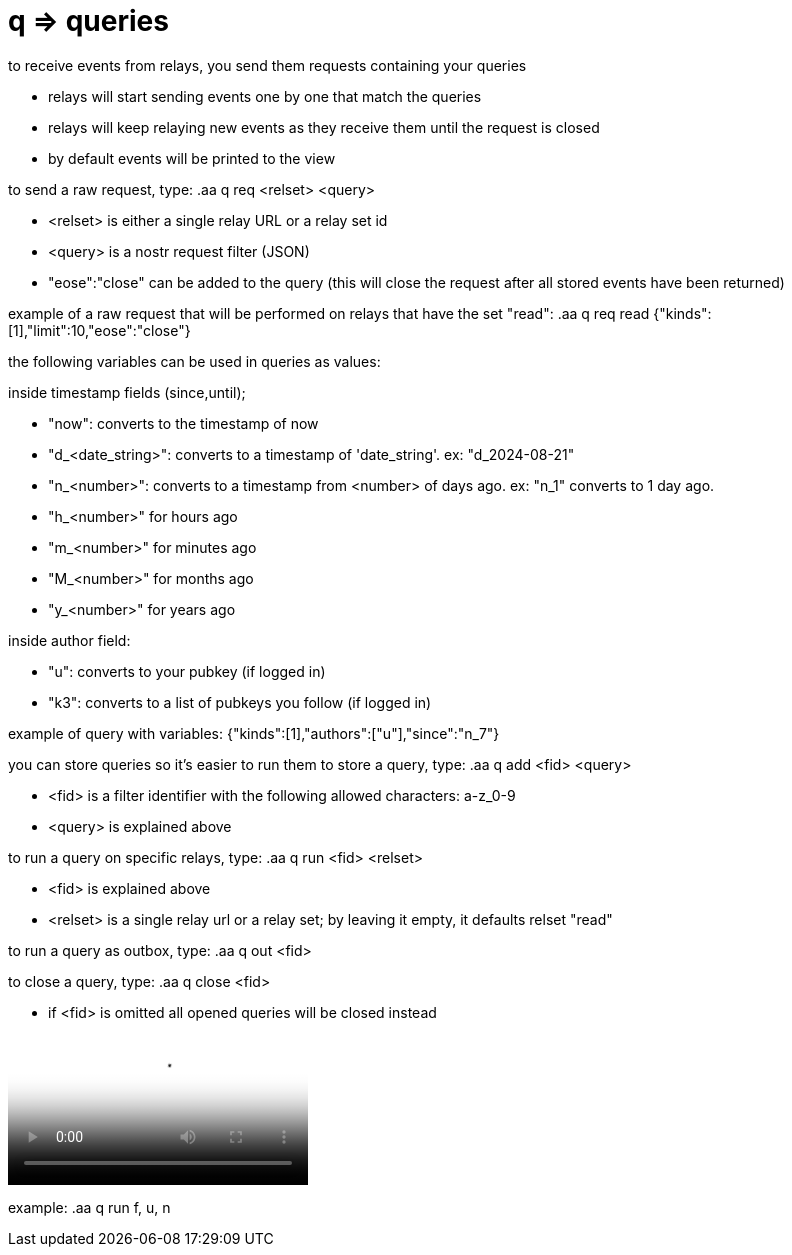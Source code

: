 = q => queries
to receive events from relays, you send them requests containing your queries

* relays will start sending events one by one that match the queries
* relays will keep relaying new events as they receive them until the request is closed
* by default events will be printed to the view

to send a raw request, type: .aa q req <relset> <query>

* <relset> is either a single relay URL or a relay set id
* <query> is a nostr request filter (JSON)
* "eose":"close" can be added to the query (this will close the request after all stored events have been returned)

example of a raw request that will be performed on relays that have the set "read":
.aa q req read {"kinds":[1],"limit":10,"eose":"close"}

the following variables can be used in queries as values:

inside timestamp fields (since,until);

* "now": converts to the timestamp of now
* "d_<date_string>": converts to a timestamp of 'date_string'. ex: "d_2024-08-21"
* "n_<number>": converts to a timestamp from <number> of days ago. ex: "n_1" converts to 1 day ago. 
* "h_<number>" for hours ago
* "m_<number>" for minutes ago
* "M_<number>" for months ago
* "y_<number>" for years ago

inside author field:

* "u": converts to your pubkey (if logged in)
* "k3": converts to a list of pubkeys you follow (if logged in)

example of query with variables: {"kinds":[1],"authors":["u"],"since":"n_7"}

you can store queries so it's easier to run them
to store a query, type: .aa q add <fid> <query>

* <fid> is a filter identifier with the following allowed characters: a-z_0-9
* <query> is explained above

to run a query on specific relays, type: .aa q run <fid> <relset>

* <fid> is explained above
* <relset> is a single relay url or a relay set; by leaving it empty, it defaults relset "read"

to run a query as outbox, type: .aa q out <fid>

to close a query, type: .aa q close <fid>

* if <fid> is omitted all opened queries will be closed instead


video::https://v.nostr.build/hzQufBzjStD8L8j6.mp4["example of running the query: a"]

example: .aa q run f, u, n